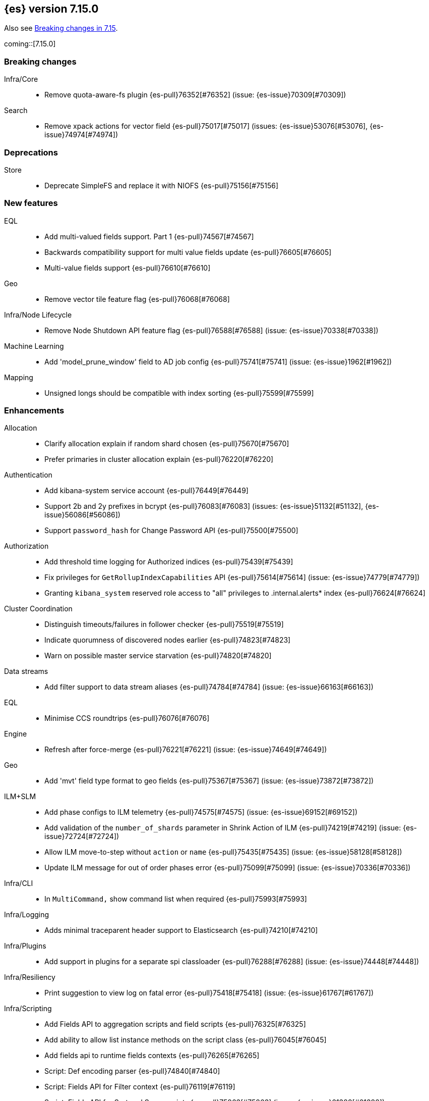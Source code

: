 [[release-notes-7.15.0]]
== {es} version 7.15.0

Also see <<breaking-changes-7.15,Breaking changes in 7.15>>.

coming::[7.15.0]

[[breaking-7.15.0]]
[float]
=== Breaking changes

Infra/Core::
* Remove quota-aware-fs plugin {es-pull}76352[#76352] (issue: {es-issue}70309[#70309])

Search::
* Remove xpack actions for vector field {es-pull}75017[#75017] (issues: {es-issue}53076[#53076], {es-issue}74974[#74974])



[[deprecation-7.15.0]]
[float]
=== Deprecations

Store::
* Deprecate SimpleFS and replace it with NIOFS {es-pull}75156[#75156]



[[feature-7.15.0]]
[float]
=== New features

EQL::
* Add multi-valued fields support. Part 1 {es-pull}74567[#74567]
* Backwards compatibility support for multi value fields update {es-pull}76605[#76605]
* Multi-value fields support {es-pull}76610[#76610]

Geo::
* Remove vector tile feature flag {es-pull}76068[#76068]

Infra/Node Lifecycle::
* Remove Node Shutdown API feature flag {es-pull}76588[#76588] (issue: {es-issue}70338[#70338])

Machine Learning::
* Add 'model_prune_window' field to AD job config {es-pull}75741[#75741] (issue: {es-issue}1962[#1962])

Mapping::
* Unsigned longs should be compatible with index sorting {es-pull}75599[#75599]



[[enhancement-7.15.0]]
[float]
=== Enhancements

Allocation::
* Clarify allocation explain if random shard chosen {es-pull}75670[#75670]
* Prefer primaries in cluster allocation explain {es-pull}76220[#76220]

Authentication::
* Add kibana-system service account {es-pull}76449[#76449]
* Support 2b and 2y prefixes in bcrypt {es-pull}76083[#76083] (issues: {es-issue}51132[#51132], {es-issue}56086[#56086])
* Support `password_hash` for Change Password API {es-pull}75500[#75500]

Authorization::
* Add threshold time logging for Authorized indices {es-pull}75439[#75439]
* Fix privileges for `GetRollupIndexCapabilities` API {es-pull}75614[#75614] (issue: {es-issue}74779[#74779])
* Granting `kibana_system` reserved role access to "all" privileges to .internal.alerts* index {es-pull}76624[#76624]

Cluster Coordination::
* Distinguish timeouts/failures in follower checker {es-pull}75519[#75519]
* Indicate quorumness of discovered nodes earlier {es-pull}74823[#74823]
* Warn on possible master service starvation {es-pull}74820[#74820]

Data streams::
* Add filter support to data stream aliases {es-pull}74784[#74784] (issue: {es-issue}66163[#66163])

EQL::
* Minimise CCS roundtrips {es-pull}76076[#76076]

Engine::
* Refresh after force-merge {es-pull}76221[#76221] (issue: {es-issue}74649[#74649])

Geo::
* Add 'mvt' field type format to geo fields {es-pull}75367[#75367] (issue: {es-issue}73872[#73872])

ILM+SLM::
* Add phase configs to ILM telemetry {es-pull}74575[#74575] (issue: {es-issue}69152[#69152])
* Add validation of the `number_of_shards` parameter in Shrink Action of ILM {es-pull}74219[#74219] (issue: {es-issue}72724[#72724])
* Allow ILM move-to-step without `action` or `name` {es-pull}75435[#75435] (issue: {es-issue}58128[#58128])
* Update ILM message for out of order phases error {es-pull}75099[#75099] (issue: {es-issue}70336[#70336])

Infra/CLI::
* In `MultiCommand,` show command list when required {es-pull}75993[#75993]

Infra/Logging::
* Adds minimal traceparent header support to Elasticsearch {es-pull}74210[#74210]

Infra/Plugins::
* Add support in plugins for a separate spi classloader {es-pull}76288[#76288] (issue: {es-issue}74448[#74448])

Infra/Resiliency::
* Print suggestion to view log on fatal error {es-pull}75418[#75418] (issue: {es-issue}61767[#61767])

Infra/Scripting::
* Add Fields API to aggregation scripts and field scripts {es-pull}76325[#76325]
* Add ability to allow list instance methods on the script class {es-pull}76045[#76045]
* Add fields api to runtime fields contexts {es-pull}76265[#76265]
* Script: Def encoding parser {es-pull}74840[#74840]
* Script: Fields API for Filter context {es-pull}76119[#76119]
* Script: Fields API for Sort and Score scripts {es-pull}75863[#75863] (issue: {es-issue}61388[#61388])
* Script: Mangle user function names {es-pull}72892[#72892] (issue: {es-issue}69742[#69742])
* Script: ulong via fields API {es-pull}76519[#76519] (issue: {es-issue}64361[#64361])

Ingest::
* Add support for `_meta` field to ingest pipelines {es-pull}75905[#75905]
* Configurable `media_type` for mustache template encoding on append processor {es-pull}76210[#76210]
* Json processor: `add_to_root_conflict_strategy` option {es-pull}74967[#74967]
* Json processor: allow duplicate keys {es-pull}74956[#74956]
* Map iteration support for `ForEach` processor {es-pull}64062[#64062] (issue: {es-issue}55215[#55215])
* Support for wildcards and override option for `dot_expander` processor {es-pull}74601[#74601]

License::
* Add persistent licensed feature tracking {es-pull}76476[#76476]

Machine Learning::
* Add `datafeed_config` field to anomaly detection job configs {es-pull}74265[#74265]
* Adding `datafeed_config` to job in high level rest client {es-pull}75338[#75338]
* Adding new `p_value` scoring heuristic to significant terms aggregation {es-pull}75313[#75313]
* Delete expired annotations {es-pull}75617[#75617] (issue: {es-issue}75572[#75572])
* Deleting a job now deletes the datafeed if necessary {es-pull}76010[#76010]
* Integrating ML with the node shutdown API {es-pull}75188[#75188]
* Throttle job audit msgs if delayed data occurs for consecutive buckets {es-pull}75815[#75815] (issue: {es-issue}73679[#73679])

Mapping::
* Handle runtime subfields when shadowing dynamic mappings {es-pull}75595[#75595] (issue: {es-issue}75454[#75454])

Network::
* Drop `ReceiveTimeoutTransportException` stack trace {es-pull}75671[#75671]
* Ensure `indexing_data` is compressed appropriately {es-pull}76321[#76321] (issue: {es-issue}73497[#73497])
* Respond with same compression scheme received {es-pull}76372[#76372] (issue: {es-issue}73497[#73497])

Other::
* Add `resolve_during_rolling_upgrade` field to deprecation issue {es-pull}74226[#74226] (issue: {es-issue}73091[#73091])

Packaging::
* Accept settings in snake case in Docker image {es-pull}74327[#74327] (issue: {es-issue}74036[#74036])
* Change env var prefix in Docker settings support {es-pull}76192[#76192] (issues: {es-issue}74327[#74327], {es-issue}76148[#76148])
* Reduce default Docker image size in 7.x {es-pull}75079[#75079]
* Tighten up write permissions in Docker image {es-pull}70635[#70635]

Query Languages::
* Introduce `ParserUtils` to consolidate code {es-pull}76399[#76399]

Recovery::
* Add peer recoveries using snapshot files when possible {es-pull}76237[#76237] (issue: {es-issue}73496[#73496])
* Add peer recovery planners that take into account available snapshots {es-pull}75840[#75840]
* Compute latest snapshot directly in `TransportGetShardSnapshotAction` {es-pull}76254[#76254] (issue: {es-issue}73496[#73496])
* Keep track of data recovered from snapshots in `RecoveryState` {es-pull}76499[#76499] (issue: {es-issue}73496[#73496])

Reindex::
* Log reindex bulk request completion {es-pull}75935[#75935]

Search::
* Add index disk usage API {es-pull}74051[#74051] (issue: {es-issue}74051[#74051])
* Allow specifying index in pinned queries {es-pull}74873[#74873] (issue: {es-issue}67855[#67855])
* Compress async search responses before storing {es-pull}74766[#74766] (issue: {es-issue}67594[#67594])
* Emit multiple fields from a runtime field script {es-pull}75108[#75108] (issue: {es-issue}68203[#68203])
* Replaced `field_masking_span` occurrences with respective `ParseField` {es-pull}74718[#74718] (issue: {es-issue}63527[#63527])
* Search performance - better caching logic for queries on wildcard field {es-pull}76035[#76035] (issue: {es-issue}75848[#75848])
* Support search slicing with point-in-time {es-pull}74457[#74457] (issue: {es-issue}65740[#65740])
* Track Lucene field usage {es-pull}74227[#74227] (issue: {es-issue}73944[#73944])
* Unsigned long should accept value with zero fraction {es-pull}75646[#75646] (issue: {es-issue}67565[#67565])

Security::
* A new search API for API keys - core search function {es-pull}75335[#75335] (issues: {es-issue}71023[#71023], {es-issue}73705[#73705])
* Add sort and pagination support for `QueryApiKey` API {es-pull}76144[#76144] (issue: {es-issue}71023[#71023])
* HLRC support for query API key API {es-pull}76520[#76520] (issues: {es-issue}71023[#71023], {es-issue}75335[#75335], {es-issue}76144[#76144])
* Query API key - Rest spec and yaml tests {es-pull}76238[#76238] (issue: {es-issue}71023[#71023])
* Return file-backed service tokens from all nodes {es-pull}75200[#75200] (issue: {es-issue}74530[#74530])
* `OnChange` listener now only runs when there is actual change {es-pull}75207[#75207] (issue: {es-issue}44701[#44701])

Snapshot/Restore::
* Add the ability to fetch the latest successful shard snapshot {es-pull}75080[#75080] (issue: {es-issue}73496[#73496])
* Fix `SnapshotInfo#toXContent` delegation {es-pull}75899[#75899]
* Implement Numeric Offset Parameter in Get Snapshots API {es-pull}76233[#76233] (issue: {es-issue}74350[#74350])
* Include extra snapshot details in logs/APIs {es-pull}75917[#75917]
* Prevent searchable snapshots indices to be shrunk/split {es-pull}75227[#75227] (issue: {es-issue}56595[#56595])
* Return Total Result Count and Remaining Count in Get Snapshots Response {es-pull}76150[#76150]

Stats::
* Adding shard count to node stats api {es-pull}75433[#75433]
* Aggregate data tier index stats separately from node stats {es-pull}76322[#76322]

Store::
* Replace internal usages of SimpleFS with NIOFS {es-pull}74996[#74996]

TLS::
* Add `KeyUsage,` `ExtendedKeyUsage,` `CipherSuite` & Protocol to SSL diagnos… {es-pull}65634[#65634] (issue: {es-issue}63784[#63784])
* Solved issue "certutil: large passwords not set" #30944 {es-pull}36689[#36689]

Task Management::
* Adding the option to abort persistent tasks locally {es-pull}74115[#74115]
* Include reason in cancellation exceptions {es-pull}75332[#75332] (issue: {es-issue}74825[#74825])

Transform::
* Align transform checkpoint range with `date_histogram` interval for better performance {es-pull}74004[#74004] (issue: {es-issue}62746[#62746])
* Changing hard coded 10k page size limit to 65k {es-pull}74651[#74651] (issue: {es-issue}57719[#57719])
* Improve performance by using point in time API for search {es-pull}74984[#74984] (issue: {es-issue}73481[#73481])
* Optimize composite agg execution using ordered groupings {es-pull}75424[#75424]



[[bug-7.15.0]]
[float]
=== Bug fixes

Aggregations::
* Fix `docCountError` calculation for multiple reduces {es-pull}76391[#76391] (issues: {es-issue}43874[#43874], {es-issue}75667[#75667])
* Fix wrong error upper bound when performing incremental reductions {es-pull}43874[#43874] (issue: {es-issue}40005[#40005])

Allocation::
* Active masternode crash caused by datanode Input/output error {es-pull}76480[#76480] (issues: {es-issue}1[#1], {es-issue}436[#436])

Distributed::
* Wrap exception with `SendRequestTransportException` instead of `TransportException` {es-pull}73551[#73551]

Geo::
* Alias field does not work with `geo_shape` query {es-pull}74895[#74895]
* Use contains relation for `geo_point` intersection over `geo_point` field {es-pull}75272[#75272] (issue: {es-issue}75103[#75103])

ILM+SLM::
* Changing `wait_for_snapshot` to check start time rather than finish time {es-pull}75644[#75644]

Indices APIs::
* Fix pending deletes timeout log message {es-pull}75776[#75776]

Infra/Core::
* Add system data streams to feature state snapshots {es-pull}75902[#75902] (issue: {es-issue}75860[#75860])
* Fix for `JarHell` Bootstrap Check can yield false positives {es-pull}76217[#76217] (issue: {es-issue}75701[#75701])

Infra/Scripting::
* Fix the error message for instance methods that don't exist {es-pull}76512[#76512]

Ingest::
* Execute `EnrichPolicyRunner` on a non dedicated master node {es-pull}76881[#76881] (issue: {es-issue}70436[#70436])

Machine Learning::
* Allow for larger models in the inference step for data frame analytics {es-pull}76116[#76116] (issue: {es-issue}76093[#76093])
* Ignore exceptions while opening job after SIGTERM to JVM {es-pull}75850[#75850]
* Prevent accidentally asking for more resources when scaling down and improve scaling size estimations {es-pull}74691[#74691] (issue: {es-issue}74709[#74709])
* When setting upgrade mode ensure that internal actions don't throw unnecessary permissions errors {es-pull}75880[#75880]

Network::
* Ensure replica requests are marked as `index_data` (#75008) {es-pull}75014[#75014] (issue: {es-issue}73497[#73497])
* Fix memory/breaker leaks for outbound responses (#76474) {es-pull}76536[#76536] (issues: {es-issue}65921[#65921], {es-issue}76474[#76474])

Search::
* Remove invalid path from Open PIT rest spec {es-pull}77609[#77609]
* Skip noop normalizing {es-pull}74656[#74656]

Security::
* Don't remove warning headers on all failure {es-pull}76434[#76434] (issue: {es-issue}75739[#75739])

Snapshot/Restore::
* Fix Get Snapshots Request Cancellation with ignore_unavailable=true {es-pull}78004[#78004] (issue: {es-issue}77980[#77980])
* Fix Spurious Warnings During Snapshot Delete {es-pull}75911[#75911]
* Include full blob key in Azure read operations exceptions {es-pull}75920[#75920] (issue: {es-issue}75916[#75916])
* Not throwing `FileNotFoundException` if `BlobContainer` has been deleted {es-pull}75991[#75991]

Transform::
* Fix potential deadlock when using `stop_at_checkpoint` {es-pull}76034[#76034] (issue: {es-issue}75846[#75846])



[[upgrade-7.15.0]]
[float]
=== Upgrades

Ingest::
* Upgrade Tika to 1.27 for ingest {es-pull}75191[#75191]

Network::
* Upgrade to Netty 4.1.66 {es-pull}76135[#76135]

Query Languages::
* Upgrade ANTLR and move it into QL {es-pull}76358[#76358] (issues: {es-issue}74448[#74448], {es-issue}76288[#76288], {es-issue}76354[#76354])

Snapshot/Restore::
* Upgrade GCS SDK to 1.117.1 {es-pull}74938[#74938]



